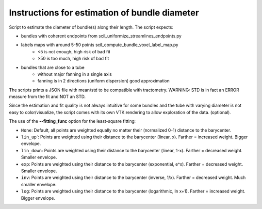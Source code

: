 Instructions for estimation of bundle diameter
========================================================

Script to estimate the diameter of bundle(s) along their length.
The script expects:

- bundles with coherent endpoints from scil_uniformize_streamlines_endpoints.py

- labels maps with around 5-50 points scil_compute_bundle_voxel_label_map.py
    - <5 is not enough, high risk of bad fit

    - >50 is too much, high risk of bad fit
- bundles that are close to a tube
    - without major fanning in a single axis
    
    - fanning is in 2 directions (uniform dispersion) good approximation

The scripts prints a JSON file with mean/std to be compatible with tractometry.
WARNING: STD is in fact an ERROR measure from the fit and NOT an STD.

Since the estimation and fit quality is not always intuitive for some bundles
and the tube with varying diameter is not easy to color/visualize,
the script comes with its own VTK rendering to allow exploration of the data.
(optional).

The use of the **--fitting_func** option for the least-square fitting:

- ``None``: Default, all points are weighted equally no matter their (normalized 0-1) distance to the barycenter.
- ``lin_up``': Points are weighted using their distance to the barycenter (linear, x). Farther = increased weight. Bigger envelope. 
- ``lin_down``: Points are weighted using their distance to the barycenter (linear, 1-x). Farther = decreased weight. Smaller envelope.
- ``exp``: Points are weighted using their distance to the barycenter (exponential, e^x). Farther = decreased weight. Smaller envelope.
- ``inv``: Points are weighted using their distance to the barycenter (inverse, 1/x). Farther = decreased weight. Much smaller envelope.
- ``log``: Points are weighted using their distance to the barycenter (logarithmic, ln x+1). Farther = increased weight. Bigger envelope.